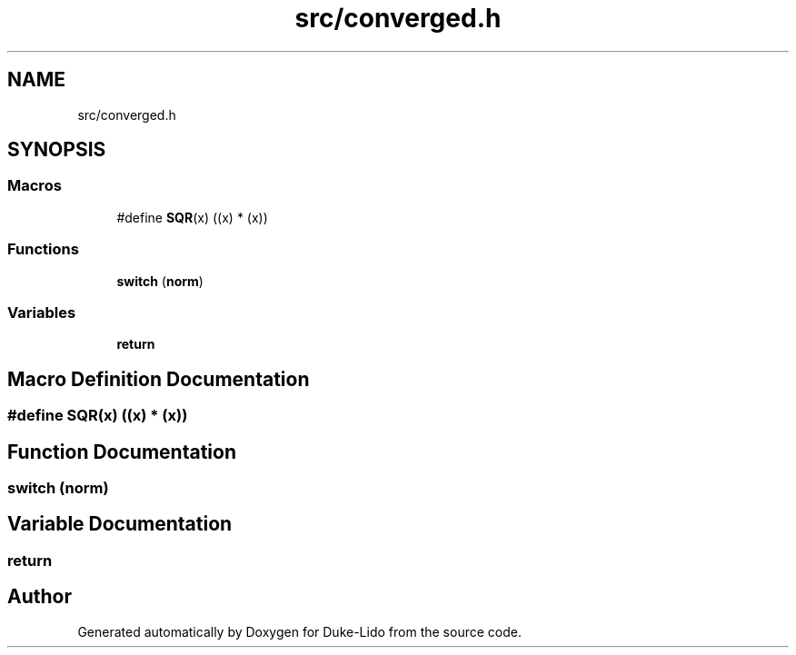 .TH "src/converged.h" 3 "Thu Jul 1 2021" "Duke-Lido" \" -*- nroff -*-
.ad l
.nh
.SH NAME
src/converged.h
.SH SYNOPSIS
.br
.PP
.SS "Macros"

.in +1c
.ti -1c
.RI "#define \fBSQR\fP(x)   ((x) * (x))"
.br
.in -1c
.SS "Functions"

.in +1c
.ti -1c
.RI "\fBswitch\fP (\fBnorm\fP)"
.br
.in -1c
.SS "Variables"

.in +1c
.ti -1c
.RI "\fBreturn\fP"
.br
.in -1c
.SH "Macro Definition Documentation"
.PP 
.SS "#define SQR(x)   ((x) * (x))"

.SH "Function Documentation"
.PP 
.SS "switch (\fBnorm\fP)"

.SH "Variable Documentation"
.PP 
.SS "return"

.SH "Author"
.PP 
Generated automatically by Doxygen for Duke-Lido from the source code\&.
